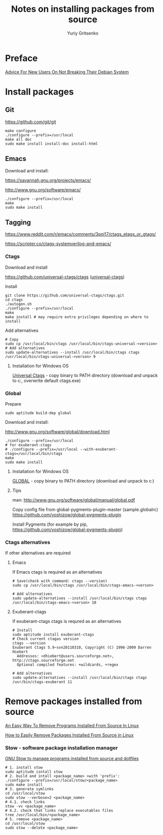 #+title: Notes on installing packages from source
#+author: Yuriy Gritsenko
#+STARTUP: overview

* Preface

[[https://wiki.debian.org/DontBreakDebian][Advice For New Users On Not Breaking Their Debian System]]

* Install packages

** Git

https://github.com/git/git

#+begin_src shell-script
make configure
./configure --prefix=/usr/local
make all doc
sudo make install install-doc install-html
#+end_src

** Emacs

Download and install:

https://savannah.gnu.org/projects/emacs/

http://www.gnu.org/software/emacs/

#+begin_src shell-script
./configure --prefix=/usr/local
make
sudo make install
#+end_src

** Tagging

https://www.reddit.com/r/emacs/comments/3pni17/ctags_etags_or_gtags/

https://scripter.co/ctags-systemverilog-and-emacs/

*** Ctags

Download and install

https://github.com/universal-ctags/ctags ([[https://github.com/universal-ctags][universal-ctags]])

Install
#+begin_src shell-script
git clone https://github.com/universal-ctags/ctags.git
cd ctags
./autogen.sh
./configure --prefix=/usr/local
make
make install # may require extra privileges depending on where to install
#+end_src

Add alternatives
#+begin_src shell-script
# Copy
sudo cp /usr/local/bin/ctags /usr/local/bin/ctags-universal-<version>
# Add alternatives
sudo update-alternatives --install /usr/local/bin/ctags ctags /usr/local/bin/ctags-universal-<verson> 9
#+end_src

**** Installation for Windows OS
[[https://github.com/universal-ctags/ctags][Universal Ctags]] - copy binary to PATH directory (download and unpack to c:\emacs\bin, overwrite default ctags.exe)

*** Global

Prepare
#+begin_src shell-script
sudo aptitude build-dep global
#+end_src

Download and install:

http://www.gnu.org/software/global/download.html

#+begin_src shell-script
./configure --prefix=/usr/local
# for exuberant-ctags
# ./configure --prefix=/usr/local --with-exuberant-ctags=/usr/local/bin/ctags
make
sudo make install
#+end_src

**** Installation for Windows OS
[[https://www.gnu.org/software/global/download.html][GLOBAL]] - copy binary to PATH directory (download and unpack to c:\emacs\bin)

**** Tips
man: http://www.gnu.org/software/global/manual/global.pdf

Copy config file from global-pygments-plugin-master (sample.globalrc)
https://github.com/yoshizow/global-pygments-plugin

Install Pygments (for example by pip, https://github.com/yoshizow/global-pygments-plugin)

*** Ctags alternatives

If other alternatives are required

**** Emacs

If Emacs ctags is required as an alternatives
#+begin_src shell-script
# Save(check with command: ctags --version)
sudo cp /usr/local/bin/ctags /usr/local/bin/ctags-emacs-<verson>

# Add alternatives
sudo update-alternatives --install /usr/local/bin/ctags ctags /usr/local/bin/ctags-emacs-<verson> 10
#+end_src

**** Exuberant-ctags

If exuberant-ctags ctags is requred as an alternatives
#+begin_src shell-script
# Install
sudo aptitude install exuberant-ctags
# Check current ctagas version
ctags --version
Exuberant Ctags 5.9~svn20110310, Copyright (C) 1996-2009 Darren Hiebert
  Addresses: <dhiebert@users.sourceforge.net>, http://ctags.sourceforge.net
  Optional compiled features: +wildcards, +regex

# Add alternatives
sudo update-alternatives --install /usr/local/bin/ctags ctags /usr/bin/ctags-exuberant 11
#+end_src

* Remove packages installed from source

[[https://ostechnix.com/an-easy-way-to-remove-programs-installed-from-source-in-linux/][An Easy Way To Remove Programs Installed From Source In Linux]]

[[https://www.rosehosting.com/blog/how-to-easily-remove-packages-installed-from-source-in-linux/][How to Easily Remove Packages Installed From Source in Linux]]

*** Stow - software package installation manager

[[https://linuxconfig.org/how-to-use-gnu-stow-to-manage-programs-installed-from-source-and-dotfiles][GNU Stow to manage programs installed from source and dotfiles]]

#+begin_src shell
# 1. install stow
sudo aptitude isntall stow
# 2. build and intall <package_name> >with 'prefix':
./configure --prefix=/usr/local/stow/<package_name>
sudo make install
# 3. generate symlinks
cd /usr/local/stow
sudo stow --verbose=2 <package_name>
# 4.1. check links
stow -vv <package_name>
# 4.2. check that links replace executables files
tree /usr/local/bin/<package_name>
# 5. remove <package_name>
cd /usr/local/stow
sudo stow --delete <package_name>
#+end_src
